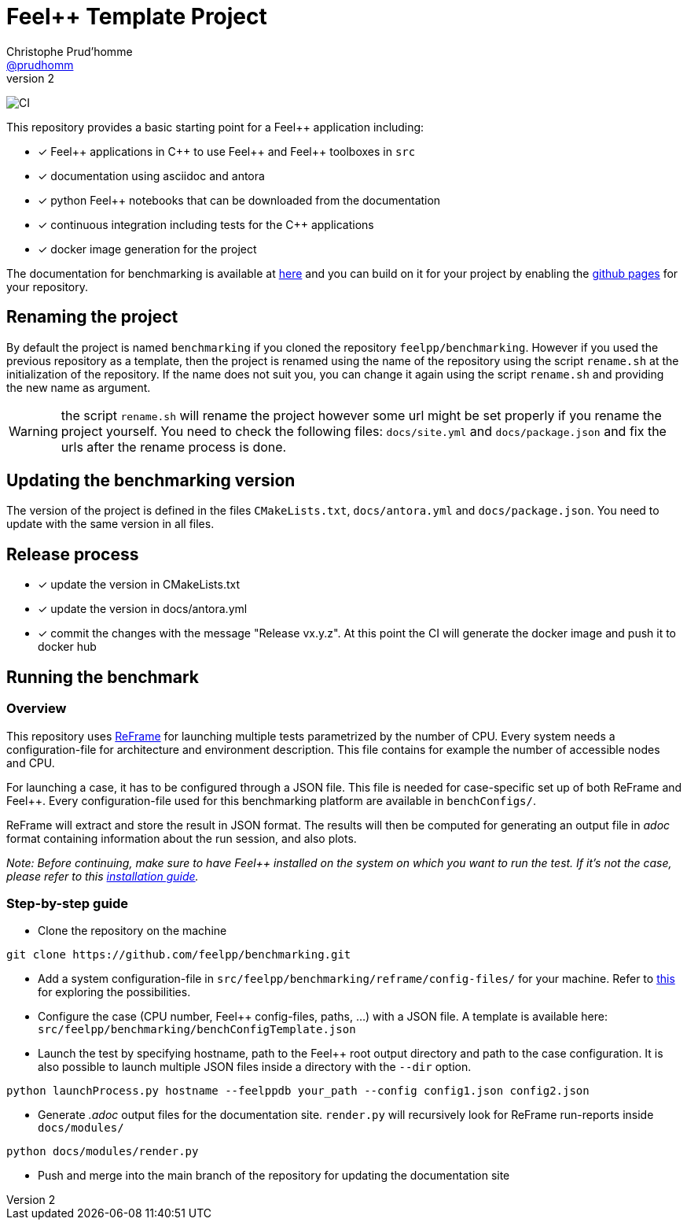 :feelpp: Feel++
:cpp: C++
:project: benchmarking
:reframe: ReFrame

= {feelpp} Template Project
Christophe Prud'homme <https://github.com/prudhomm[@prudhomm]>
v2:

image:https://github.com/feelpp/benchmarking/workflows/CI/badge.svg[CI]

This repository provides a basic starting point for a {feelpp} application including:

- [x] {feelpp} applications in {cpp} to use {feelpp} and {feelpp} toolboxes in `src`
- [x] documentation using asciidoc and antora
- [x] python {feelpp} notebooks that can be downloaded from the documentation
- [x] continuous integration including tests for the {cpp} applications
- [x] docker image generation for the project

The documentation for benchmarking is available at link:https://feelpp.github.io/benchmarking[here] and you can build on it for your project by enabling the link:https://docs.github.com/en/pages[github pages] for your repository.

== Renaming the project

By default the project is named  `benchmarking` if you cloned the repository `feelpp/benchmarking`.
However if you used the previous repository as a template, then the project is renamed using the name of the repository using the script `rename.sh` at the initialization of the repository.
If the name does not suit you, you can change it again using the script `rename.sh` and providing the new name as argument.

WARNING: the script `rename.sh` will rename the project however some url might be set properly if you rename the project yourself. You need to check the following files: `docs/site.yml` and `docs/package.json` and fix the urls after the rename process is done.

== Updating the {project} version

The version of the project is defined in the files `CMakeLists.txt`, `docs/antora.yml` and `docs/package.json`.
You need to update with the same version in all files.

== Release process

- [x] update the version in CMakeLists.txt
- [x] update the version in docs/antora.yml
- [x] commit the changes with the message "Release vx.y.z". At this point the CI will generate the docker image and push it to docker hub

== Running the benchmark

=== Overview

This repository uses link:https://reframe-hpc.readthedocs.io/en/stable/[ReFrame] for launching multiple tests parametrized by the number of CPU. Every system needs a configuration-file for architecture and environment description. This file contains for example the number of accessible nodes and CPU.

For launching a case, it has to be configured through a JSON file. This file is needed for case-specific set up of both {reframe} and {feelpp}. Every configuration-file used for this benchmarking platform are available in `benchConfigs/`.

{reframe} will extract and store the result in JSON format. The results will then be computed for generating an output file in _adoc_ format containing information about the run session, and also plots.

_Note: Before continuing, make sure to have Feel++ installed on the system on which you want to run the test. If it's not the case, please refer to this link:https://docs.feelpp.org/user/latest/install/index.html[installation guide]._

=== Step-by-step guide

* Clone the repository on the machine 
```bash
git clone https://github.com/feelpp/benchmarking.git
```

* Add a system configuration-file in `src/feelpp/benchmarking/reframe/config-files/` for your machine. Refer to link:https://reframe-hpc.readthedocs.io/en/stable/config_reference.html#system-configuration[this] for exploring the possibilities.

* Configure the case (CPU number, {feelpp} config-files, paths, ...) with a JSON file. A template is available here: `src/feelpp/benchmarking/benchConfigTemplate.json`

* Launch the test by specifying hostname, path to the {feelpp} root output directory and path to the case configuration. It is also possible to launch multiple JSON files inside a directory with the `--dir` option.
```bash
python launchProcess.py hostname --feelppdb your_path --config config1.json config2.json
```
* Generate _.adoc_ output files for the documentation site. `render.py` will recursively look for {reframe} run-reports inside `docs/modules/`
```bash
python docs/modules/render.py
```
* Push and merge into the main branch of the repository for updating the documentation site